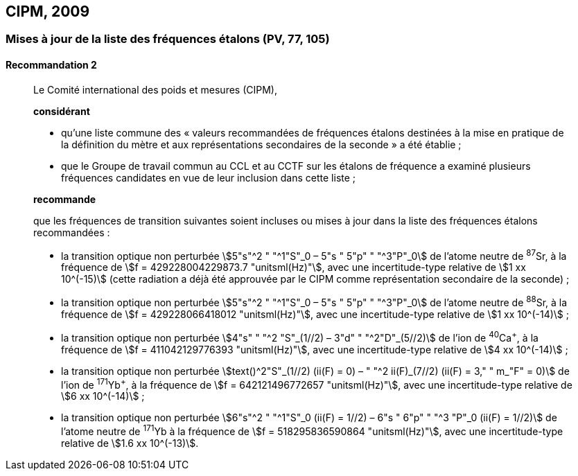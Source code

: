 [[cipm2009]]
== CIPM, 2009

[[cipm2009r2]]
=== Mises à jour de la liste des fréquences étalons (PV, 77, 105)

[[cipm2009r2r2]]
==== Recommandation 2
____

Le Comité international des poids et mesures (CIPM),

*considérant*

* qu’une liste commune des «{nbsp}valeurs recommandées de fréquences étalons destinées à la
mise en pratique de la définition du mètre(((mètre (stem:["unitsml(m)"])))) et aux représentations secondaires de la
seconde{nbsp}» a été établie{nbsp};

* que le Groupe de travail commun au CCL et au CCTF sur les étalons de fréquence a
examiné plusieurs fréquences candidates en vue de leur inclusion dans cette liste{nbsp};

*recommande*

que les fréquences de transition suivantes soient incluses ou mises à jour dans la liste des
fréquences étalons recommandées{nbsp}:

* la transition optique non perturbée stem:[5"s"^2 " "^1"S"_0 – 5"s " 5"p" " "^3"P"_0] de l’atome neutre de ^87^Sr,
à la fréquence de stem:[f = 429228004229873.7 "unitsml(Hz)"], avec une incertitude-type relative de
stem:[1 xx 10^(-15)] (cette radiation a déjà été approuvée par le CIPM comme représentation secondaire
de la seconde){nbsp};

* la transition optique non perturbée stem:[5"s"^2 " "^1"S"_0 – 5"s " 5"p" " "^3"P"_0] de l’atome neutre de ^88^Sr,
à la fréquence de stem:[f = 429228066418012 "unitsml(Hz)"], avec une incertitude-type relative de
stem:[1 xx 10^(-14)]{nbsp};

* la transition optique non perturbée stem:[4"s" " "^2 "S"_(1//2) – 3"d" " "^2"D"_(5//2)] de l’ion de ^40^Ca^+^, à la fréquence de
stem:[f = 411042129776393 "unitsml(Hz)"], avec une incertitude-type relative de stem:[4 xx 10^(-14)]{nbsp};

* la transition optique non perturbée stem:[text()^2"S"_(1//2) (ii(F) = 0) – " "^2 ii(F)_(7//2) (ii(F) = 3," " m_"F" = 0)] de l’ion de ^171^Yb^+^, à la
fréquence de stem:[f = 642121496772657 "unitsml(Hz)"], avec une incertitude-type relative de stem:[6 xx 10^(-14)]{nbsp};

* la transition optique non perturbée stem:[6"s"^2 " "^1"S"_0 (ii(F) = 1//2) – 6"s " 6"p" " "^3 "P"_0 (ii(F) = 1//2)] de l’atome neutre de
^171^Yb à la fréquence de stem:[f = 518295836590864 "unitsml(Hz)"], avec une incertitude-type relative de
stem:[1.6 xx 10^(-13)].
____
